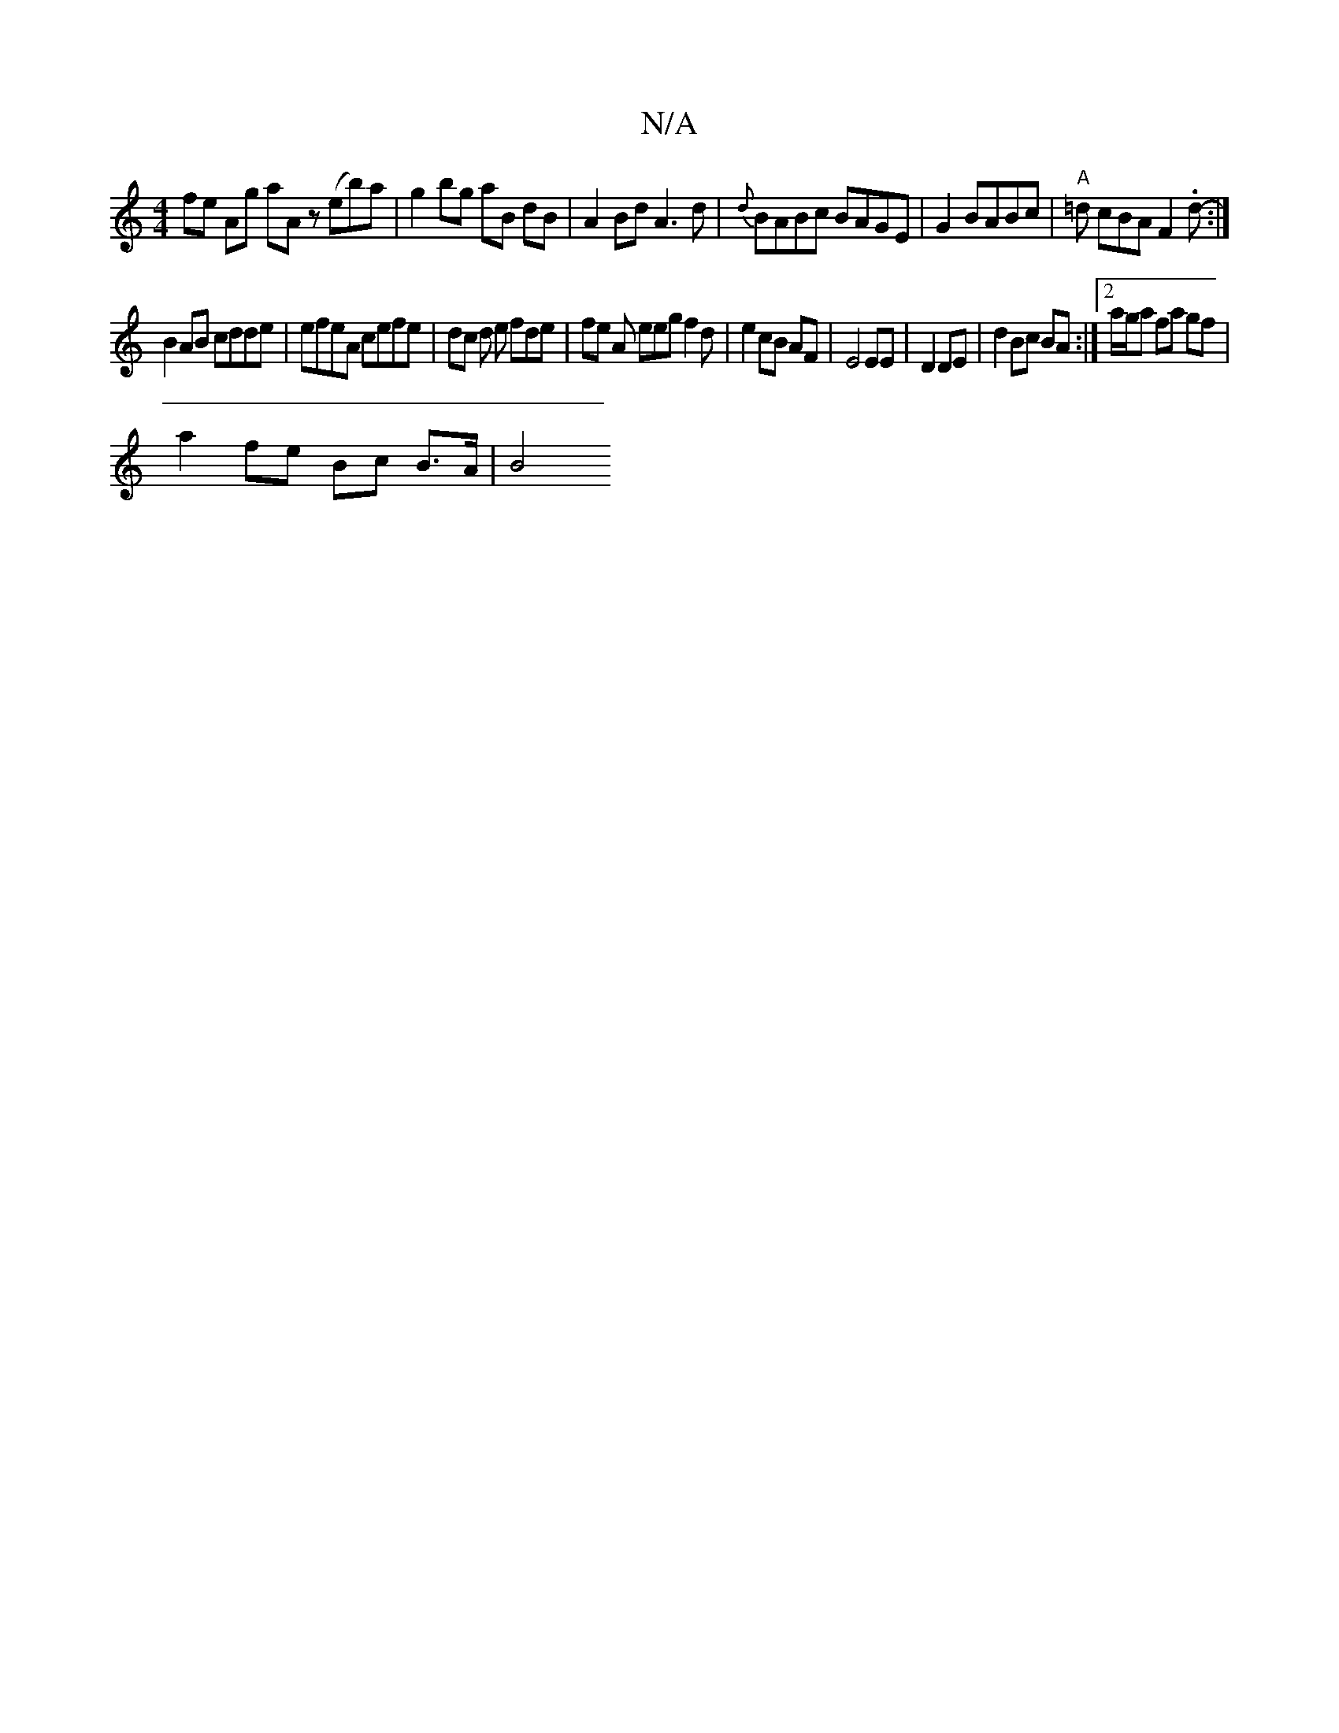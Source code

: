 X:1
T:N/A
M:4/4
R:N/A
K:Cmajor
fe Ag aAz (eb)a|g2 bg aB dB|A2 Bd A3d|{d}BABc BAGE |G2BABc|"A"=d cBAF2.d- :|
B2 AB cdde | efeA cefe | dc d e fde | fe A eeg f2 d |e2 cB AF |E4 EE|D2 DE | d2 Bc BA :|[2 a/g/a fa gf |
a2 fe Bc B>A | B4 
